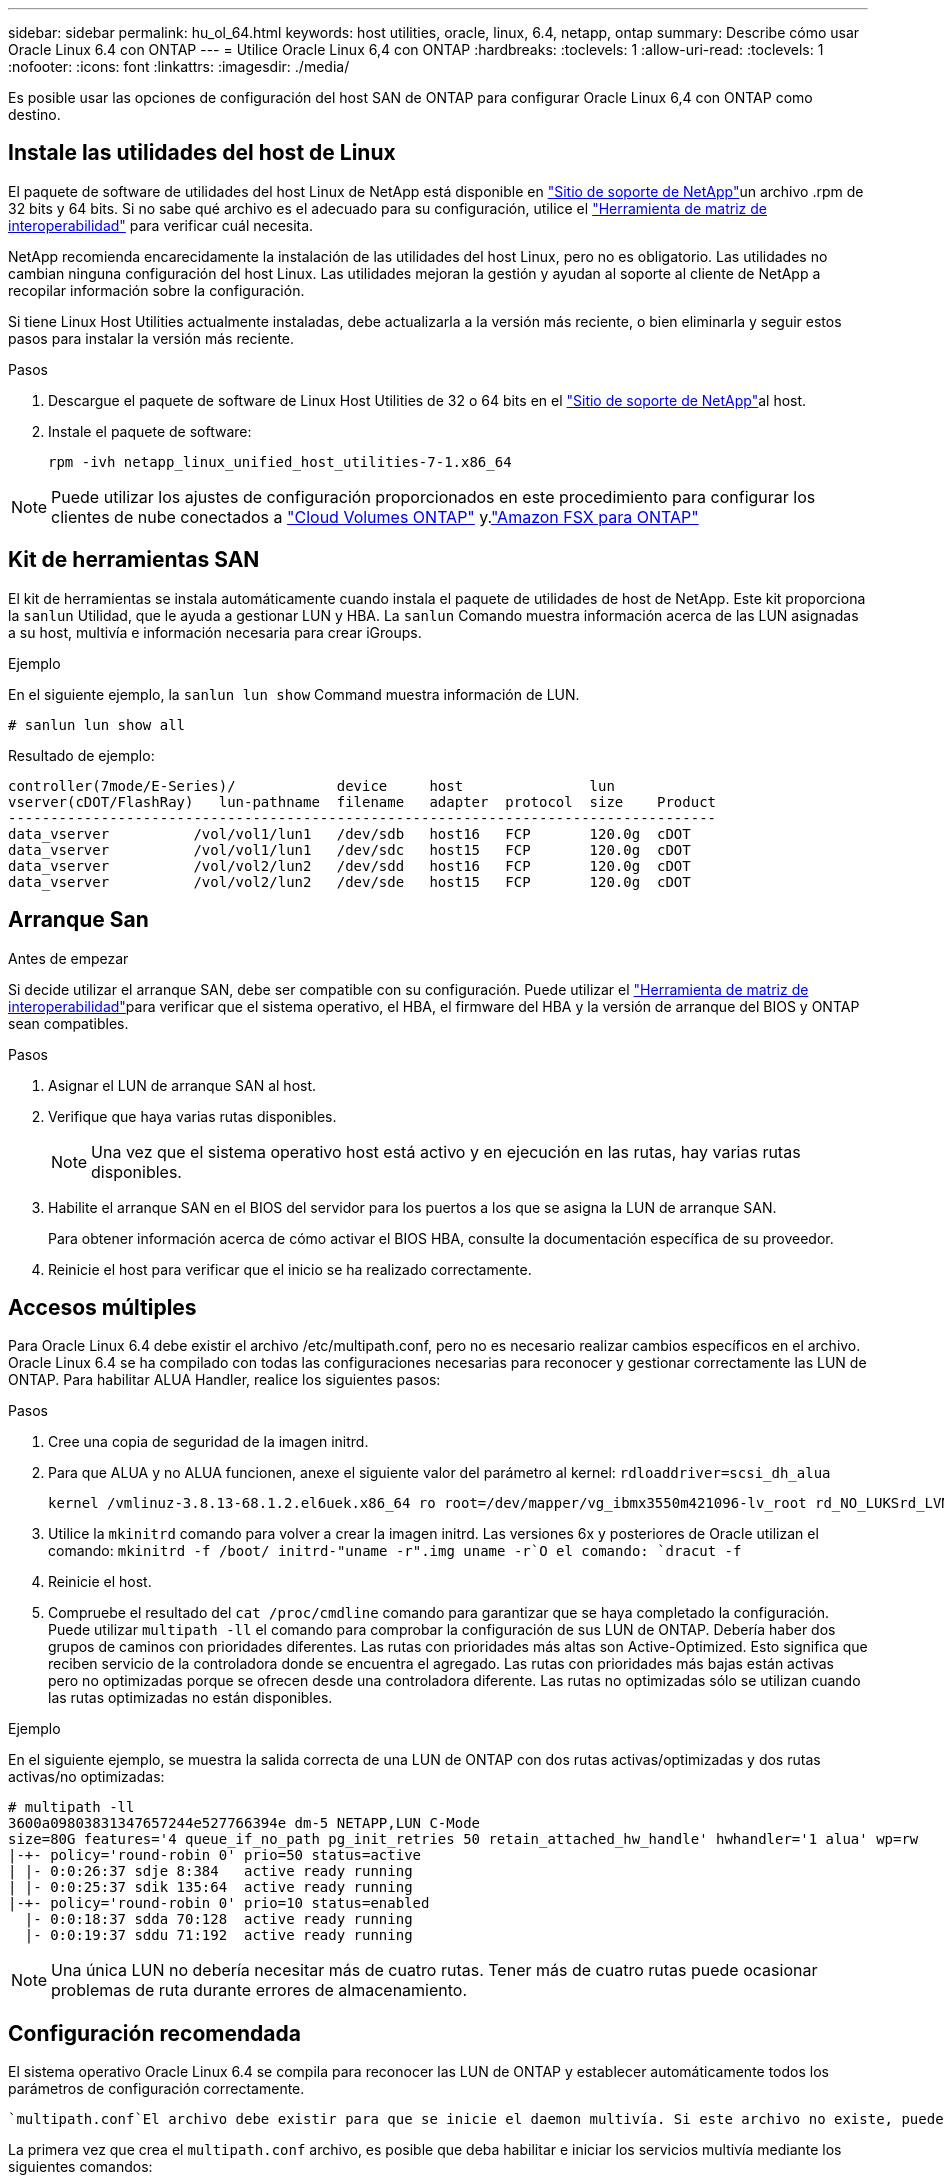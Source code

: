 ---
sidebar: sidebar 
permalink: hu_ol_64.html 
keywords: host utilities, oracle, linux, 6.4, netapp, ontap 
summary: Describe cómo usar Oracle Linux 6.4 con ONTAP 
---
= Utilice Oracle Linux 6,4 con ONTAP
:hardbreaks:
:toclevels: 1
:allow-uri-read: 
:toclevels: 1
:nofooter: 
:icons: font
:linkattrs: 
:imagesdir: ./media/


[role="lead"]
Es posible usar las opciones de configuración del host SAN de ONTAP para configurar Oracle Linux 6,4 con ONTAP como destino.



== Instale las utilidades del host de Linux

El paquete de software de utilidades del host Linux de NetApp está disponible en link:https://mysupport.netapp.com/site/products/all/details/hostutilities/downloads-tab/download/61343/7.1/downloads["Sitio de soporte de NetApp"^]un archivo .rpm de 32 bits y 64 bits. Si no sabe qué archivo es el adecuado para su configuración, utilice el link:https://mysupport.netapp.com/matrix/#welcome["Herramienta de matriz de interoperabilidad"^] para verificar cuál necesita.

NetApp recomienda encarecidamente la instalación de las utilidades del host Linux, pero no es obligatorio. Las utilidades no cambian ninguna configuración del host Linux. Las utilidades mejoran la gestión y ayudan al soporte al cliente de NetApp a recopilar información sobre la configuración.

Si tiene Linux Host Utilities actualmente instaladas, debe actualizarla a la versión más reciente, o bien eliminarla y seguir estos pasos para instalar la versión más reciente.

.Pasos
. Descargue el paquete de software de Linux Host Utilities de 32 o 64 bits en el link:https://mysupport.netapp.com/site/products/all/details/hostutilities/downloads-tab/download/61343/7.1/downloads["Sitio de soporte de NetApp"^]al host.
. Instale el paquete de software:
+
`rpm -ivh netapp_linux_unified_host_utilities-7-1.x86_64`




NOTE: Puede utilizar los ajustes de configuración proporcionados en este procedimiento para configurar los clientes de nube conectados a link:https://docs.netapp.com/us-en/cloud-manager-cloud-volumes-ontap/index.html["Cloud Volumes ONTAP"^] y.link:https://docs.netapp.com/us-en/cloud-manager-fsx-ontap/index.html["Amazon FSX para ONTAP"^]



== Kit de herramientas SAN

El kit de herramientas se instala automáticamente cuando instala el paquete de utilidades de host de NetApp. Este kit proporciona la `sanlun` Utilidad, que le ayuda a gestionar LUN y HBA. La `sanlun` Comando muestra información acerca de las LUN asignadas a su host, multivía e información necesaria para crear iGroups.

.Ejemplo
En el siguiente ejemplo, la `sanlun lun show` Command muestra información de LUN.

[source, cli]
----
# sanlun lun show all
----
Resultado de ejemplo:

[listing]
----
controller(7mode/E-Series)/            device     host               lun
vserver(cDOT/FlashRay)   lun-pathname  filename   adapter  protocol  size    Product
------------------------------------------------------------------------------------
data_vserver          /vol/vol1/lun1   /dev/sdb   host16   FCP       120.0g  cDOT
data_vserver          /vol/vol1/lun1   /dev/sdc   host15   FCP       120.0g  cDOT
data_vserver          /vol/vol2/lun2   /dev/sdd   host16   FCP       120.0g  cDOT
data_vserver          /vol/vol2/lun2   /dev/sde   host15   FCP       120.0g  cDOT
----


== Arranque San

.Antes de empezar
Si decide utilizar el arranque SAN, debe ser compatible con su configuración. Puede utilizar el link:https://imt.netapp.com/matrix/#welcome["Herramienta de matriz de interoperabilidad"^]para verificar que el sistema operativo, el HBA, el firmware del HBA y la versión de arranque del BIOS y ONTAP sean compatibles.

.Pasos
. Asignar el LUN de arranque SAN al host.
. Verifique que haya varias rutas disponibles.
+

NOTE: Una vez que el sistema operativo host está activo y en ejecución en las rutas, hay varias rutas disponibles.

. Habilite el arranque SAN en el BIOS del servidor para los puertos a los que se asigna la LUN de arranque SAN.
+
Para obtener información acerca de cómo activar el BIOS HBA, consulte la documentación específica de su proveedor.

. Reinicie el host para verificar que el inicio se ha realizado correctamente.




== Accesos múltiples

Para Oracle Linux 6.4 debe existir el archivo /etc/multipath.conf, pero no es necesario realizar cambios específicos en el archivo. Oracle Linux 6.4 se ha compilado con todas las configuraciones necesarias para reconocer y gestionar correctamente las LUN de ONTAP. Para habilitar ALUA Handler, realice los siguientes pasos:

.Pasos
. Cree una copia de seguridad de la imagen initrd.
. Para que ALUA y no ALUA funcionen, anexe el siguiente valor del parámetro al kernel:
`rdloaddriver=scsi_dh_alua`
+
....
kernel /vmlinuz-3.8.13-68.1.2.el6uek.x86_64 ro root=/dev/mapper/vg_ibmx3550m421096-lv_root rd_NO_LUKSrd_LVM_LV=vg_ibmx3550m421096/lv_root LANG=en_US.UTF-8 rd_NO_MDSYSFONT=latarcyrheb-sun16 crashkernel=256M KEYBOARDTYPE=pc KEYTABLE=us rd_LVM_LV=vg_ibmx3550m421096/lv_swap rd_NO_DM rhgb quiet rdloaddriver=scsi_dh_alua
....
. Utilice la `mkinitrd` comando para volver a crear la imagen initrd. Las versiones 6x y posteriores de Oracle utilizan el comando: `mkinitrd -f /boot/ initrd-"uname -r".img uname -r`O el comando: `dracut -f`
. Reinicie el host.
. Compruebe el resultado del `cat /proc/cmdline` comando para garantizar que se haya completado la configuración. Puede utilizar `multipath -ll` el comando para comprobar la configuración de sus LUN de ONTAP. Debería haber dos grupos de caminos con prioridades diferentes. Las rutas con prioridades más altas son Active-Optimized. Esto significa que reciben servicio de la controladora donde se encuentra el agregado. Las rutas con prioridades más bajas están activas pero no optimizadas porque se ofrecen desde una controladora diferente. Las rutas no optimizadas sólo se utilizan cuando las rutas optimizadas no están disponibles.


.Ejemplo
En el siguiente ejemplo, se muestra la salida correcta de una LUN de ONTAP con dos rutas activas/optimizadas y dos rutas activas/no optimizadas:

[listing]
----
# multipath -ll
3600a09803831347657244e527766394e dm-5 NETAPP,LUN C-Mode
size=80G features='4 queue_if_no_path pg_init_retries 50 retain_attached_hw_handle' hwhandler='1 alua' wp=rw
|-+- policy='round-robin 0' prio=50 status=active
| |- 0:0:26:37 sdje 8:384   active ready running
| |- 0:0:25:37 sdik 135:64  active ready running
|-+- policy='round-robin 0' prio=10 status=enabled
  |- 0:0:18:37 sdda 70:128  active ready running
  |- 0:0:19:37 sddu 71:192  active ready running
----

NOTE: Una única LUN no debería necesitar más de cuatro rutas. Tener más de cuatro rutas puede ocasionar problemas de ruta durante errores de almacenamiento.



== Configuración recomendada

El sistema operativo Oracle Linux 6.4 se compila para reconocer las LUN de ONTAP y establecer automáticamente todos los parámetros de configuración correctamente.

 `multipath.conf`El archivo debe existir para que se inicie el daemon multivía. Si este archivo no existe, puede crear un archivo vacío de cero bytes con el `touch /etc/multipath.conf` comando.

La primera vez que crea el `multipath.conf` archivo, es posible que deba habilitar e iniciar los servicios multivía mediante los siguientes comandos:

[listing]
----
# chkconfig multipathd on
# /etc/init.d/multipathd start
----
No es necesario agregar dispositivos directamente al `multipath.conf` archivo, a menos que tenga dispositivos que no desea que se gestionen mediante rutas múltiples o que tenga configuraciones existentes que anulen los valores predeterminados. Para excluir los dispositivos no deseados, agregue la siguiente sintaxis al `multipath.conf` archivo, reemplazando <DevId> por la cadena WWID del dispositivo que desea excluir:

[listing]
----
blacklist {
        wwid <DevId>
        devnode "^(ram|raw|loop|fd|md|dm-|sr|scd|st)[0-9]*"
        devnode "^hd[a-z]"
        devnode "^cciss.*"
}
----
.Ejemplo
En el siguiente ejemplo, `sda` es el disco SCSI local que desea agregar a la lista negra.

.Pasos
. Ejecute el siguiente comando para determinar el WWID:
+
[listing]
----
# /lib/udev/scsi_id -gud /dev/sda
360030057024d0730239134810c0cb833
----
. Añada este WWID a la estrofa de la lista negra `/etc/multipath.conf`:
+
[listing]
----
blacklist {
     wwid   360030057024d0730239134810c0cb833
     devnode "^(ram|raw|loop|fd|md|dm-|sr|scd|st)[0-9]*"
     devnode "^hd[a-z]"
     devnode "^cciss.*"
}
----


Siempre debe comprobar el `/etc/multipath.conf` archivo, especialmente en la sección de valores predeterminados, para configuraciones heredadas que podrían estar anulando la configuración predeterminada.

La siguiente tabla muestra `multipathd` los parámetros críticos de las LUN de ONTAP y los valores necesarios. Si un host está conectado a LUN de otros proveedores y cualquiera de estos parámetros se anula, deben corregirse mediante estrofas más adelante en `multipath.conf` el archivo que se aplican específicamente a las LUN de ONTAP. Sin esta corrección, es posible que las LUN de ONTAP no funcionen como se espera. Solo debe sobrescribir estos valores predeterminados en consulta con NetApp, el proveedor del sistema operativo o ambos, y solo cuando se comprenda completamente el impacto.

[cols="2*"]
|===
| Parámetro | Ajuste 


| detect_prio | sí 


| dev_loss_tmo | "infinito" 


| conmutación tras recuperación | inmediata 


| fast_io_fail_tmo | 5 


| funciones | "3 queue_if_no_path pg_init_retries 50" 


| flush_on_last_del | "sí" 


| manipulador_hardware | "0" 


| no_path_retry | cola 


| comprobador_de_rutas | "tur" 


| política_agrupación_ruta | "group_by_prio" 


| selector_de_rutas | "operación por turnos 0" 


| intervalo_sondeo | 5 


| prioridad | "ONTAP" 


| producto | LUN.* 


| retain_attached_hw_handler | sí 


| rr_weight | "uniforme" 


| nombres_descriptivos_usuario | no 


| proveedor | NETAPP 
|===
.Ejemplo
El ejemplo siguiente muestra cómo corregir un valor predeterminado anulado. En este caso, el `multipath.conf` el archivo define los valores para `path_checker` y.. `detect_prio` Que no son compatibles con las LUN de ONTAP. Si no se pueden quitar debido a que aún hay otras cabinas SAN conectadas al host, estos parámetros pueden corregirse específicamente para LUN de ONTAP con una sección de dispositivo.

[listing]
----
defaults {
 path_checker readsector0
 detect_prio no
 }
devices {
 device {
 vendor "NETAPP "
 product "LUN.*"
 path_checker tur
 detect_prio yes
 }
}
----

NOTE: Para configurar el kernel compatible con Red Hat (RHCK) de Oracle Linux 6,4, utilice para link:hu_rhel_64.html#recommended-settings["configuración recomendada"]Red Hat Enterprise Linux (RHEL) 6,4.



== Mirroring de ASM

El mirroring de Gestión Automática de Almacenamiento (ASM) puede requerir cambios en la configuración de multivía de Linux para permitir que ASM reconozca un problema y realice el cambio a un grupo de fallos alternativo. La mayoría de las configuraciones de ASM de ONTAP utilizan redundancia externa, lo que significa que la protección de datos es proporcionada por la cabina externa y ASM no hace mirroring de los datos. Algunos sitios utilizan ASM con redundancia normal para proporcionar duplicación bidireccional, normalmente en diferentes sitios. Consulte link:https://docs.netapp.com/us-en/ontap-apps-dbs/oracle/oracle-overview.html["Bases de datos de Oracle en ONTAP"^] para obtener más información.



== Problemas conocidos

La versión Oracle Linux 6,4 con ONTAP tiene los siguientes problemas conocidos:

[cols="3*"]
|===
| ID de error de NetApp | Título | Descripción 


| link:https://mysupport.netapp.com/NOW/cgi-bin/bol?Type=Detail&Display=713555["713555"^] | Los reinicios del adaptador de QLogic se ven en OL 6,4 y OL 5,9 con UEK2 en fallos de controladora, como la toma de control/retorno al nodo primario, y el reinicio | Los restablecimientos del adaptador de QLogic se ven en hosts OL6.4 con UEK2 (kernel-uek-2.6.39-400.17.1.el6uek) o OL5.9 con hosts UEK2 (kernel-uek-2.6.39 400.17.1.el5uek) cuando se producen fallos de controladora (como la toma de control, la restauración y los reinicios). Estos reajustes son intermitentes. Cuando se restablece este adaptador, es posible que se produzca una interrupción de I/o prolongada (en ocasiones, más de 10 minutos) hasta que el adaptador se restablece correctamente y el estado de las rutas se actualiza mediante dm-multipath. En /var/log/messages, se ven mensajes similares a los siguientes cuando se produce un fallo: Kernel: Ql2xxx [0000:11:00.0]-8018:0: ADAPTADOR RESET EMITIDO nexus=0:2:13. Esto se observa con la versión kernel: On OL6.4: Kernel-uek-2.6.39-400.17.1.el6uek en OL5.9: Kernel-uek-2.6.39-400.17.1.el5uek 


| link:https://mysupport.netapp.com/NOW/cgi-bin/bol?Type=Detail&Display=715217["715217"^] | La demora en la recuperación de ruta en hosts OL 6,4 o OL 5,9 con UEK2 puede provocar una reanudación de I/O retrasada en fallos en la estructura o de la controladora | Cuando se produce un fallo de la controladora (conmutación al nodo de respaldo o retorno del almacenamiento, reinicios, etc.) o un error de estructura (habilitación o deshabilitación de puerto de FC) con I/o en hosts de Oracle Linux 6.4 o Oracle Linux 5.9 con kernel UEK2, la recuperación de rutas por DM-Multipath tarda mucho (4 minutos. a 10 min). A veces, durante las rutas que se recuperan al estado activo, también se ven los siguientes errores del controlador lpfc: Kernel: sd 0:0:8:3: [sdlt] Resultado: Hostbyte=DID_ERROR driverbyte=DRIVER_OK debido a este retraso en la recuperación de la ruta durante los eventos de fallo, la E/S también retrasa la reanudación. OL 6.4 versiones: Device-mapper-1.02.77-9.el6 device-mapper-multipath-0.4.9-64.0.1.el6 kernel-uek-2.6.39-400.17.1.el6uek 5.9 versiones: Device-mapper-1.02.77-9.el5 device-mapper-multipath-0.4.9-64.0.1.el5 kernel-uek-2.6.elek-39.400.17.1 


| link:https://mysupport.netapp.com/NOW/cgi-bin/bol?Type=Detail&Display=709911["709911"^] | DM Multipath en OL 6,4 y OL 5,9 iSCSI con kernel UEK2 tarda mucho tiempo en actualizar el estado de la ruta de LUN tras fallos de almacenamiento | En sistemas que ejecutan Oracle Linux 6 Update 4 y Oracle Linux 5 Update 9 iSCSI con Unbreakable Enterprise Kernel Release 2 (UEK2), se ha observado un problema durante los eventos de fallo del almacenamiento en los que DM Multipath (DMMP) tarda unos 15 minutos en actualizar el estado de la ruta de los dispositivos (DM) de Device Mapper (LUN). Si ejecuta el comando "multipath -ll" durante este intervalo, el estado de la ruta se muestra como "failed ready running" (error en ejecución) para ese dispositivo DM (LUN). El estado de la ruta finalmente se actualiza como "activo Ready running". Este problema se ve con la siguiente versión: Oracle Linux 6 Update 4: UEK2 Kernel: 2.6.39-400.17.1.el6uek.x86_64 Multipath: Device-mapper-multipath-0.4.9-64.0.el6.x86_64 iSCSI: iscsi-initiator-6.2.0.873-2.0.1.el6.x86_64_5-9_39-9_400.17.1_2.6-6.2_64.0_64_0.872_0.4-_host: Multipath_-64--.16.0--.---__Linux_----.0---.0 


| link:https://mysupport.netapp.com/NOW/cgi-bin/bol?Type=Detail&Display=739909["739909"^] | La llamada del sistema SG_IO ioctl falla en dispositivos dm-multipath después de un error de FC en hosts OL6.x y OL5.x con UEK2 | Se observa un problema en los hosts Oracle Linux 6.x con el kernel UEK2 y los hosts Oracle Linux 5.x con kernel UEK2. Los comandos sg_* de un dispositivo multipath fallan con el código de error EAGAIN (errno) después de un error de estructura que hace que todas las rutas del grupo de rutas activas se desencuentren. Este problema solo se observa cuando no se producen operaciones de I/o en los dispositivos multivía. El siguiente es un ejemplo: # sg_inq -v /dev/mapper/3600a098041764937303f436c75324370 consulta cdb: 12 00 00 00 24 00 ioctl(SG_IO v3) falló con os_err (errno) = 11 consulta: Pase a través de error de sistema operativo: El recurso temporalmente no está disponible HDIO_GET_iocl IDENTIDAD falló: El recurso no está disponible temporalmente [11] tanto LA CONSULTA SCSI como la recuperación de la información ATA han fallado en las llamadas /dev/mapper/3600a098041764937303f436c75324370 # este problema se produce porque la conmutación del grupo de rutas a otros grupos activos no se activa durante las llamadas de ioctl() cuando no se produce ninguna E/S en el dispositivo DM-Multipath. El problema se ha observado en las siguientes versiones de kernel-uek y Device-mapper-multipath packages: OL6.4 Versions: Kernel-uek-2.6.39-400.17.1.el6uek device-mapper-multipath-0.4.9-64.0.1.el6 OL5.9: Kernel-uek-2.6.39-400.17.1.el5uek-Device-0.4.9-64.0.el5--.el5uek-multipath-..1..el5- 
|===

NOTE: Para obtener información sobre problemas conocidos de Oracle Linux RHCK, consulte link:hu_rhel_64.html#known-problems-and-limitations["problemas conocidos"]para RHEL 6,4.
